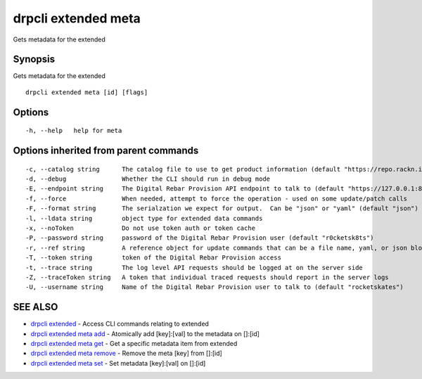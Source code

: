 drpcli extended meta
--------------------

Gets metadata for the extended

Synopsis
~~~~~~~~

Gets metadata for the extended

::

   drpcli extended meta [id] [flags]

Options
~~~~~~~

::

     -h, --help   help for meta

Options inherited from parent commands
~~~~~~~~~~~~~~~~~~~~~~~~~~~~~~~~~~~~~~

::

     -c, --catalog string      The catalog file to use to get product information (default "https://repo.rackn.io")
     -d, --debug               Whether the CLI should run in debug mode
     -E, --endpoint string     The Digital Rebar Provision API endpoint to talk to (default "https://127.0.0.1:8092")
     -f, --force               When needed, attempt to force the operation - used on some update/patch calls
     -F, --format string       The serialzation we expect for output.  Can be "json" or "yaml" (default "json")
     -l, --ldata string        object type for extended data commands
     -x, --noToken             Do not use token auth or token cache
     -P, --password string     password of the Digital Rebar Provision user (default "r0cketsk8ts")
     -r, --ref string          A reference object for update commands that can be a file name, yaml, or json blob
     -T, --token string        token of the Digital Rebar Provision access
     -t, --trace string        The log level API requests should be logged at on the server side
     -Z, --traceToken string   A token that individual traced requests should report in the server logs
     -U, --username string     Name of the Digital Rebar Provision user to talk to (default "rocketskates")

SEE ALSO
~~~~~~~~

-  `drpcli extended <drpcli_extended.html>`__ - Access CLI commands
   relating to extended
-  `drpcli extended meta add <drpcli_extended_meta_add.html>`__ -
   Atomically add [key]:[val] to the metadata on []:[id]
-  `drpcli extended meta get <drpcli_extended_meta_get.html>`__ - Get a
   specific metadata item from extended
-  `drpcli extended meta remove <drpcli_extended_meta_remove.html>`__ -
   Remove the meta [key] from []:[id]
-  `drpcli extended meta set <drpcli_extended_meta_set.html>`__ - Set
   metadata [key]:[val] on []:[id]
